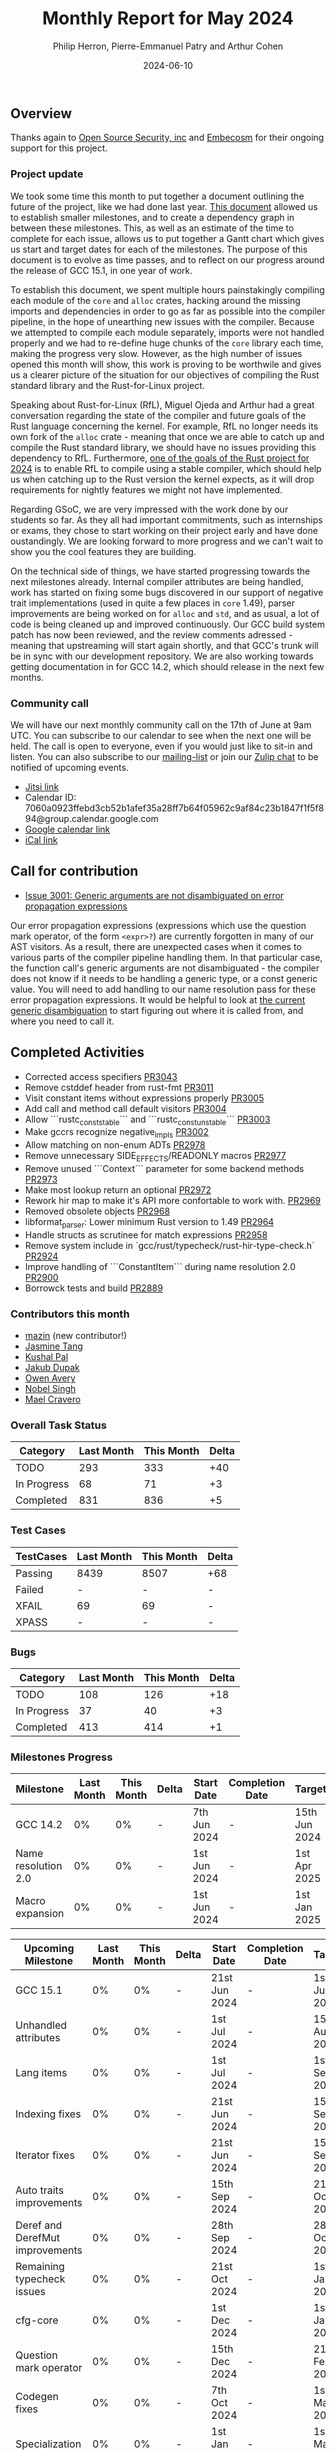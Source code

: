 #+title:  Monthly Report for May 2024
#+author: Philip Herron, Pierre-Emmanuel Patry and Arthur Cohen
#+date:   2024-06-10

** Overview

Thanks again to [[https://opensrcsec.com/][Open Source Security, inc]] and [[https://www.embecosm.com/][Embecosm]] for their ongoing support for this project.

*** Project update

We took some time this month to put together a document outlining the future of the project, like we had done last year. [[https://hackmd.io/pJQAETRsSym8KG0TFuSnhw?view][This document]] allowed us to establish smaller milestones, and to create a dependency graph in between these milestones. This, as well as an estimate of the time to complete for each issue, allows us to put together a Gantt chart which gives us start and target dates for each of the milestones. The purpose of this document is to evolve as time passes, and to reflect on our progress around the release of GCC 15.1, in one year of work.

To establish this document, we spent multiple hours painstakingly compiling each module of the ~core~ and ~alloc~ crates, hacking around the missing imports and dependencies in order to go as far as possible into the compiler pipeline, in the hope of unearthing new issues with the compiler. Because we attempted to compile each module separately, imports were not handled properly and we had to re-define huge chunks of the ~core~ library each time, making the progress very slow. However, as the high number of issues opened this month will show, this work is proving to be worthwile and gives us a clearer picture of the situation for our objectives of compiling the Rust standard library and the Rust-for-Linux project.

Speaking about Rust-for-Linux (RfL), Miguel Ojeda and Arthur had a great conversation regarding the state of the compiler and future goals of the Rust language concerning the kernel. For example, RfL no longer needs its own fork of the ~alloc~ crate - meaning that once we are able to catch up and compile the Rust standard library, we should have no issues providing this dependency to RfL. Furthermore, [[https://rust-lang.github.io/rust-project-goals/2024h2/rfl_stable.html][one of the goals of the Rust project for 2024]] is to enable RfL to compile using a stable compiler, which should help us when catching up to the Rust version the kernel expects, as it will drop requirements for nightly features we might not have implemented.

Regarding GSoC, we are very impressed with the work done by our students so far. As they all had important commitments, such as internships or exams, they chose to start working on their project early and have done oustandingly. We are looking forward to more progress and we can't wait to show you the cool features they are building.

On the technical side of things, we have started progressing towards the next milestones already. Internal compiler attributes are being handled, work has started on fixing some bugs discovered in our support of negative trait implementations (used in quite a few places in ~core~ 1.49), parser improvements are being worked on for ~alloc~ and ~std~, and as usual, a lot of code is being cleaned up and improved continuously. Our GCC build system patch has now been reviewed, and the review comments adressed - meaning that upstreaming will start again shortly, and that GCC's trunk will be in sync with our development repository. We are also working towards getting documentation in for GCC 14.2, which should release in the next few months.

*** Community call

We will have our next monthly community call on the 17th of June at 9am UTC. You can subscribe to our calendar
to see when the next one will be held. The call is open to everyone, even if you would just
like to sit-in and listen. You can also subscribe to our [[https://gcc.gnu.org/mailman/listinfo/gcc-rust][mailing-list]] or join our [[https://gcc-rust.zulipchat.com][Zulip chat]] to
be notified of upcoming events.

- [[https://meet.jit.si/gccrs-community-call-june][Jitsi link]]
- Calendar ID: 7060a0923ffebd3cb52b1afef35a28ff7b64f05962c9af84c23b1847f1f5f894@group.calendar.google.com
- [[https://calendar.google.com/calendar/embed?src=7060a0923ffebd3cb52b1afef35a28ff7b64f05962c9af84c23b1847f1f5f894%40group.calendar.google.com][Google calendar link]]
- [[https://calendar.google.com/calendar/ical/7060a0923ffebd3cb52b1afef35a28ff7b64f05962c9af84c23b1847f1f5f894%40group.calendar.google.com/public/basic.ics][iCal link]]

** Call for contribution

- [[https://github.com/Rust-GCC/gccrs/issues/3001][Issue 3001: Generic arguments are not disambiguated on error propagation expressions]]

Our error propagation expressions (expressions which use the question mark operator, of the form ~<expr>?~) are currently forgotten in many of our AST visitors. As a result, there are unexpected cases when it comes to various parts of the compiler pipeline handling them. In that particular case, the function call's generic arguments are not disambiguated - the compiler does not know if it needs to be handling a generic type, or a const generic value. You will need to add handling to our name resolution pass for these error propagation expressions. It would be helpful to look at [[https://github.com/Rust-GCC/gccrs/blob/75049a3bfee8c3f888994bce3b741a805c631c2a/gcc/rust/resolve/rust-ast-resolve-type.cc#L568][the current generic disambiguation]] to start figuring out where it is called from, and where you need to call it.

** Completed Activities

- Corrected access specifiers                                         [[https://github.com/rust-gcc/gccrs/pull/3043][PR3043]]
- Remove cstddef header from rust-fmt                                 [[https://github.com/rust-gcc/gccrs/pull/3011][PR3011]]
- Visit constant items without expressions properly                   [[https://github.com/rust-gcc/gccrs/pull/3005][PR3005]]
- Add call and method call default visitors                           [[https://github.com/rust-gcc/gccrs/pull/3004][PR3004]]
- Allow ```rustc_const_stable``` and ```rustc_const_unstable```       [[https://github.com/rust-gcc/gccrs/pull/3003][PR3003]]
- Make gccrs recognize negative_impls                                 [[https://github.com/rust-gcc/gccrs/pull/3002][PR3002]]
- Allow matching on non-enum ADTs                                     [[https://github.com/rust-gcc/gccrs/pull/2978][PR2978]]
- Remove unnecessary SIDE_EFFECTS/READONLY macros                     [[https://github.com/rust-gcc/gccrs/pull/2977][PR2977]]
- Remove unused ```Context``` parameter for some backend methods      [[https://github.com/rust-gcc/gccrs/pull/2973][PR2973]]
- Make most lookup return an optional                                 [[https://github.com/rust-gcc/gccrs/pull/2972][PR2972]]
- Rework hir map to make it's API more confortable to work with.      [[https://github.com/rust-gcc/gccrs/pull/2969][PR2969]]
- Removed obsolete objects                                            [[https://github.com/rust-gcc/gccrs/pull/2968][PR2968]]
- libformat_parser: Lower minimum Rust version to 1.49                [[https://github.com/rust-gcc/gccrs/pull/2964][PR2964]]
- Handle structs as scrutinee for match expressions                   [[https://github.com/rust-gcc/gccrs/pull/2958][PR2958]]
- Remove system include in `gcc/rust/typecheck/rust-hir-type-check.h` [[https://github.com/rust-gcc/gccrs/pull/2924][PR2924]]
- Improve handling of ```ConstantItem``` during name resolution 2.0   [[https://github.com/rust-gcc/gccrs/pull/2900][PR2900]]
- Borrowck tests and build                                            [[https://github.com/rust-gcc/gccrs/pull/2889][PR2889]]

*** Contributors this month

- [[https://github.com/SIGMazer][mazin]] (new contributor!)
- [[https://github.com/badumbatish][Jasmine Tang]]
- [[https://github.com/braw-lee][Kushal Pal]]
- [[https://github.com/jdupak][Jakub Dupak]]
- [[https://github.com/powerboat9][Owen Avery]]
- [[https://github.com/nobel-sh][Nobel Singh]]
- [[https://github.com/MaelCravero][Mael Cravero]]

*** Overall Task Status

| Category    | Last Month | This Month | Delta |
|-------------+------------+------------+-------|
| TODO        |        293 |        333 |   +40 |
| In Progress |         68 |         71 |    +3 |
| Completed   |        831 |        836 |    +5 |

*** Test Cases

| TestCases | Last Month | This Month | Delta |
|-----------+------------+------------+-------|
| Passing   | 8439       | 8507       | +68   |
| Failed    | -          | -          | -     |
| XFAIL     | 69         | 69         | -     |
| XPASS     | -          | -          | -     |

*** Bugs

| Category    | Last Month | This Month | Delta |
|-------------+------------+------------+-------|
| TODO        |        108 |        126 |   +18 |
| In Progress |         37 |         40 |    +3 |
| Completed   |        413 |        414 |    +1 |

*** Milestones Progress

| Milestone                         | Last Month | This Month | Delta | Start Date    | Completion Date | Target        |
|-----------------------------------|------------|------------|-------|---------------|-----------------|---------------|
| GCC 14.2                          |         0% |         0% |     - |  7th Jun 2024 |               - | 15th Jun 2024 |
| Name resolution 2.0               |         0% |         0% |     - |  1st Jun 2024 |               - |  1st Apr 2025 |
| Macro expansion                   |         0% |         0% |     - |  1st Jun 2024 |               - |  1st Jan 2025 |
 
| Upcoming Milestone                | Last Month | This Month | Delta | Start Date    | Completion Date | Target        |
|-----------------------------------|------------|------------|-------|---------------|-----------------|---------------|
| GCC 15.1                          |         0% |         0% |     - | 21st Jun 2024 |               - |  1st Jul 2024 |
| Unhandled attributes              |         0% |         0% |     - |  1st Jul 2024 |               - | 15th Aug 2024 |
| Lang items                        |         0% |         0% |     - |  1st Jul 2024 |               - |  1st Sep 2024 |
| Indexing fixes                    |         0% |         0% |     - | 21st Jun 2024 |               - | 15th Sep 2024 |
| Iterator fixes                    |         0% |         0% |     - | 21st Jun 2024 |               - | 15th Sep 2024 |
| Auto traits improvements          |         0% |         0% |     - | 15th Sep 2024 |               - | 21st Oct 2024 |
| Deref and DerefMut improvements   |         0% |         0% |     - | 28th Sep 2024 |               - | 28th Oct 2024 |
| Remaining typecheck issues        |         0% |         0% |     - | 21st Oct 2024 |               - |  1st Jan 2025 |
| cfg-core                          |         0% |         0% |     - |  1st Dec 2024 |               - |  1st Jan 2025 |
| Question mark operator            |         0% |         0% |     - | 15th Dec 2024 |               - | 21st Feb 2025 |
| Codegen fixes                     |         0% |         0% |     - |  7th Oct 2024 |               - |  1st Mar 2025 |
| Specialization                    |         0% |         0% |     - |  1st Jan 2025 |               - |  1st Mar 2025 |
| Inline assembly                   |         0% |         0% |     - |  1st Jun 2024 |               - | 15th Sep 2024 |
| Borrow checker improvements       |         0% |         0% |     - |  1st Jun 2024 |               - | 15th Sep 2024 |
| Rustc Testsuite Adaptor           |         0% |         0% |     - |  1st Jun 2024 |               - | 15th Sep 2024 |
| black_box intrinsic               |         0% |         0% |     - | 28th Oct 2024 |               - | 28th Nov 2024 |
| Unstable RfL features             |         0% |         0% |     - |  7th Jan 2025 |               - |  1st Mar 2025 |
| cfg-rfl                           |         0% |         0% |     - |  7th Jan 2025 |               - | 15th Feb 2025 |
| alloc parser issues               |         0% |         0% |     - |  7th Jan 2025 |               - | 28th Jan 2025 |
| let-else                          |         0% |         0% |     - | 28th Jan 2025 |               - | 28th Feb 2025 |
| Explicit generics with impl Trait |         0% |         0% |     - | 28th Feb 2025 |               - | 28th Mar 2025 |
| offset_of!() builtin macro        |         0% |         0% |     - | 15th Mar 2025 |               - | 15th May 2025 |
| Generic Associated Types          |         0% |         0% |     - | 15th Mar 2025 |               - | 15th Jun 2025 |
| RfL const generics                |         0% |         0% |     - |  1st May 2025 |               - | 15th Jun 2025 |
| frontend plugin hooks             |         0% |         0% |     - | 15th May 2025 |               - |  7th Jul 2025 |
| Handling the testsuite issues     |         0% |         0% |     - | 15th Sep 2024 |               - | 15th Sep 2025 |
| std parser issues                 |         0% |         0% |     - | 28th Jun 2025 |               - | 28th Jul 2025 |
| main shim                         |         0% |         0% |     - | 28th Jul 2025 |               - | 15th Sep 2025 |

| Past Milestone                    | Last Month | This Month | Delta | Start Date    | Completion Date | Target        |
|-----------------------------------+------------+------------+-------+---------------+-----------------+---------------|
| Data Structures 1 - Core          |       100% |       100% | -     | 30th Nov 2020 | 27th Jan 2021   | 29th Jan 2021 |
| Control Flow 1 - Core             |       100% |       100% | -     | 28th Jan 2021 | 10th Feb 2021   | 26th Feb 2021 |
| Data Structures 2 - Generics      |       100% |       100% | -     | 11th Feb 2021 | 14th May 2021   | 28th May 2021 |
| Data Structures 3 - Traits        |       100% |       100% | -     | 20th May 2021 | 17th Sep 2021   | 27th Aug 2021 |
| Control Flow 2 - Pattern Matching |       100% |       100% | -     | 20th Sep 2021 |  9th Dec 2021   | 29th Nov 2021 |
| Macros and cfg expansion          |       100% |       100% | -     |  1st Dec 2021 | 31st Mar 2022   | 28th Mar 2022 |
| Imports and Visibility            |       100% |       100% | -     | 29th Mar 2022 | 13th Jul 2022   | 27th May 2022 |
| Const Generics                    |       100% |       100% | -     | 30th May 2022 | 10th Oct 2022   | 17th Oct 2022 |
| Initial upstream patches          |       100% |       100% | -     | 10th Oct 2022 | 13th Nov 2022   | 13th Nov 2022 |
| Upstream initial patchset         |       100% |       100% | -     | 13th Nov 2022 | 13th Dec 2022   | 19th Dec 2022 |
| Update GCC's master branch        |       100% |       100% | -     |  1st Jan 2023 | 21st Feb 2023   |  3rd Mar 2023 |
| Final set of upstream patches     |       100% |       100% | -     | 16th Nov 2022 |  1st May 2023   | 30th Apr 2023 |
| Borrow Checking 1                 |       100% |       100% | -     | TBD           |  8th Jan 2024   | 15th Aug 2023 |
| Procedural Macros 1               |       100% |       100% | -     | 13th Apr 2023 | 6th Aug 2023    |  6th Aug 2023 |
| GCC 13.2 Release                  |       100% |       100% | -     | 13th Apr 2023 | 22nd Jul 2023   | 15th Jul 2023 |
| GCC 14 Stage 3                    |       100% |       100% | -     |  1st Sep 2023 | 20th Sep 2023   |  1st Nov 2023 |
| GCC 14.1 Release                  |        98% |       100% | +2%   |  2nd Jan 2024 |  2nd Jun 2024   | 15th Apr 2024 |
| format_args!() support            |       100% |       100% | -     | 15th Feb 2024 | -               |  1st Apr 2024 |

** Planned Activities

*** Risks

| Risk                                          | Impact (1-3) | Likelihood (0-10) | Risk (I * L) | Mitigation                                                      |
|-----------------------------------------------+--------------+-------------------+--------------+-----------------------------------------------------------------|
| Missing features for GCC 15.1 deadline        |            2 |                 1 |            2 | Start working on required features as early as July (6mo ahead) |


** Detailed changelog
